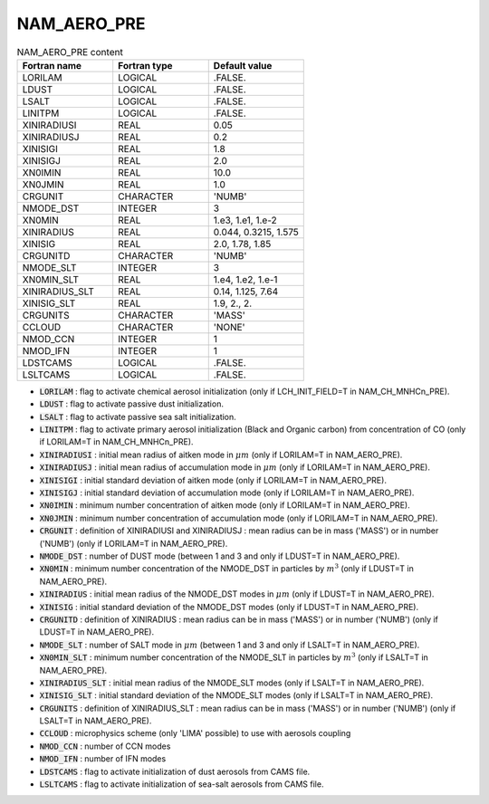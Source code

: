.. _nam_aero_pre:

NAM_AERO_PRE
-----------------------------------------------------------------------------

.. csv-table:: NAM_AERO_PRE content
   :header: "Fortran name", "Fortran type", "Default value"
   :widths: 30, 30, 30
   
   "LORILAM","LOGICAL",".FALSE."
   "LDUST","LOGICAL",".FALSE."
   "LSALT","LOGICAL",".FALSE."
   "LINITPM","LOGICAL",".FALSE."
   "XINIRADIUSI","REAL","0.05"
   "XINIRADIUSJ","REAL","0.2"
   "XINISIGI","REAL","1.8"
   "XINISIGJ","REAL","2.0"
   "XN0IMIN","REAL","10.0"
   "XN0JMIN","REAL","1.0"
   "CRGUNIT","CHARACTER","'NUMB'"
   "NMODE_DST","INTEGER","3"
   "XN0MIN","REAL","1.e3, 1.e1, 1.e-2"
   "XINIRADIUS","REAL","0.044, 0.3215, 1.575"
   "XINISIG","REAL","2.0, 1.78, 1.85"
   "CRGUNITD","CHARACTER","'NUMB'"
   "NMODE_SLT","INTEGER","3"
   "XN0MIN_SLT","REAL","1.e4, 1.e2, 1.e-1"
   "XINIRADIUS_SLT","REAL","0.14, 1.125, 7.64"
   "XINISIG_SLT","REAL","1.9, 2., 2."
   "CRGUNITS","CHARACTER","'MASS'"
   "CCLOUD","CHARACTER","'NONE'"
   "NMOD_CCN","INTEGER","1"
   "NMOD_IFN","INTEGER","1"
   "LDSTCAMS","LOGICAL",".FALSE."
   "LSLTCAMS","LOGICAL",".FALSE."

* :code:`LORILAM` : flag to activate chemical aerosol initialization (only if LCH_INIT_FIELD=T in NAM_CH_MNHCn_PRE).

* :code:`LDUST` : flag to activate passive dust initialization.

* :code:`LSALT` : flag to activate passive sea salt initialization.

* :code:`LINITPM` : flag to activate primary aerosol initialization (Black and Organic carbon) from concentration of CO (only if LORILAM=T in NAM_CH_MNHCn_PRE).

* :code:`XINIRADIUSI` : initial mean radius of aitken mode in :math:`\mu m`  (only if LORILAM=T in NAM_AERO_PRE).

* :code:`XINIRADIUSJ` : initial mean radius of accumulation mode in :math:`\mu m` (only if LORILAM=T in NAM_AERO_PRE).

* :code:`XINISIGI` : initial standard deviation of aitken  mode (only if LORILAM=T in NAM_AERO_PRE).

* :code:`XINISIGJ` : initial standard deviation of accumulation  mode (only if LORILAM=T in NAM_AERO_PRE).

* :code:`XN0IMIN` : minimum number concentration of aitken mode (only if LORILAM=T in NAM_AERO_PRE).

* :code:`XN0JMIN` : minimum number concentration of accumulation mode (only if LORILAM=T in NAM_AERO_PRE).

* :code:`CRGUNIT` : definition of XINIRADIUSI and XINIRADIUSJ : mean radius can be in mass ('MASS') or in number ('NUMB') (only if LORILAM=T in NAM_AERO_PRE).

* :code:`NMODE_DST` : number of DUST mode (between  1 and 3 and only if LDUST=T in NAM_AERO_PRE).

* :code:`XN0MIN` : minimum number concentration of the NMODE_DST in particles by :math:`m^3` (only if LDUST=T in NAM_AERO_PRE).

* :code:`XINIRADIUS` : initial mean radius of the NMODE_DST modes in :math:`\mu m` (only if LDUST=T in NAM_AERO_PRE). 

* :code:`XINISIG` : initial standard deviation of the NMODE_DST modes (only if LDUST=T in NAM_AERO_PRE). 

* :code:`CRGUNITD` : definition of XINIRADIUS : mean radius can be in mass ('MASS') or in number ('NUMB') (only if LDUST=T in NAM_AERO_PRE).

* :code:`NMODE_SLT` : number of SALT mode in :math:`\mu m` (between 1 and 3 and only if LSALT=T in NAM_AERO_PRE).

* :code:`XN0MIN_SLT` : minimum number concentration of the NMODE_SLT in particles by :math:`m^3` (only if LSALT=T in NAM_AERO_PRE).

* :code:`XINIRADIUS_SLT` : initial mean radius of the NMODE_SLT modes (only if LSALT=T in NAM_AERO_PRE).

* :code:`XINISIG_SLT` : initial standard deviation of the NMODE_SLT modes (only if LSALT=T in NAM_AERO_PRE).

* :code:`CRGUNITS` : definition of XINIRADIUS_SLT :  mean radius can be in mass ('MASS') or in number ('NUMB') (only if LSALT=T in NAM_AERO_PRE).

* :code:`CCLOUD` : microphysics scheme (only 'LIMA' possible) to use with aerosols coupling

* :code:`NMOD_CCN` : number of CCN modes

* :code:`NMOD_IFN` : number of IFN modes

* :code:`LDSTCAMS` : flag to activate initialization of dust aerosols from CAMS file.

* :code:`LSLTCAMS` : flag to activate initialization of sea-salt aerosols from CAMS file.
